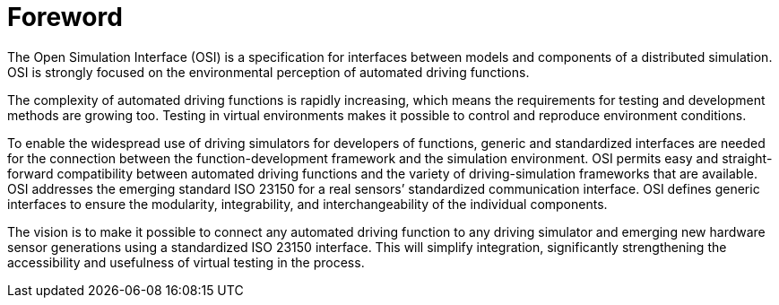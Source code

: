= Foreword

The Open Simulation Interface (OSI) is a specification for interfaces between models and components of a distributed simulation.
OSI is strongly focused on the environmental perception of automated driving functions.

The complexity of automated driving functions is rapidly increasing, which means the requirements for testing and development methods are growing too.
Testing in virtual environments makes it possible to control and reproduce environment conditions.

To enable the widespread use of driving simulators for developers of functions, generic and standardized interfaces are needed for the  connection between the function-development framework and the simulation environment.
OSI permits easy and straight-forward compatibility between automated driving functions and the variety of driving-simulation frameworks that are available.
OSI addresses the emerging standard ISO 23150 for a real sensors’ standardized communication interface.
OSI defines generic interfaces to ensure the modularity, integrability, and interchangeability of the individual components.

The vision is to make it possible to connect any automated driving function to any driving simulator and emerging new hardware sensor generations using a standardized ISO 23150 interface.
This will simplify integration, significantly strengthening the accessibility and usefulness of virtual testing in the process.

